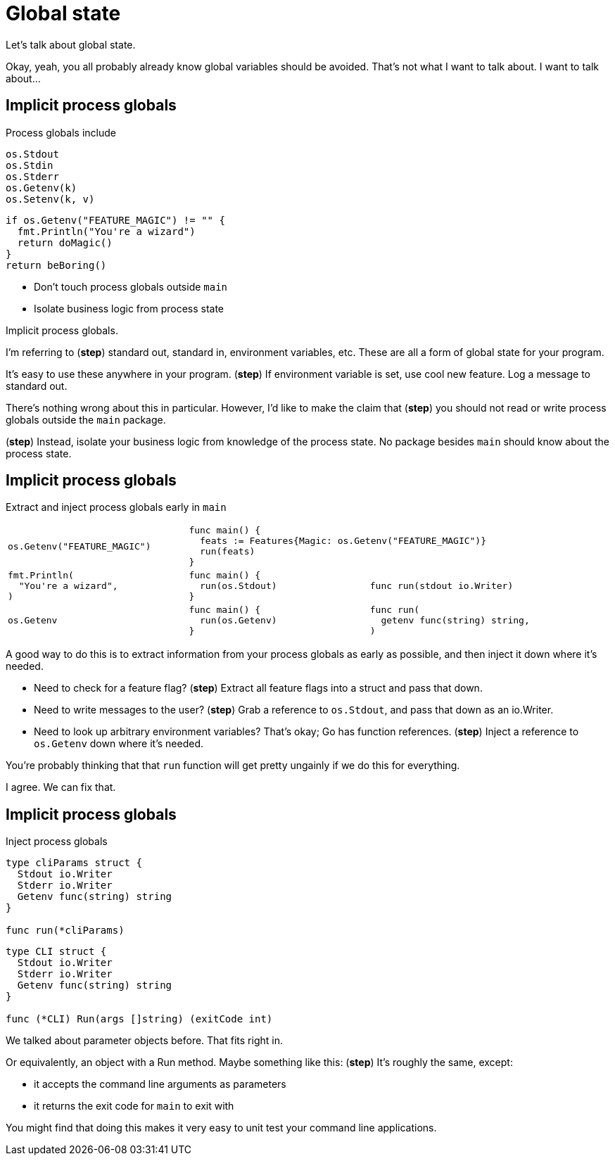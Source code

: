 = Global state

[.notes]
--
Let's talk about global state.

Okay, yeah, you all probably already know global variables should be avoided.
That's not what I want to talk about.
I want to talk about...
--

[.columns.wrap]
== Implicit process globals

[%step.column.is-half]
--
[.medium.text-left]
Process globals include

[source,go]
----
os.Stdout
os.Stdin
os.Stderr
os.Getenv(k)
os.Setenv(k, v)
----
--

[.column.is-half]
--
[source%step,go]
----
if os.Getenv("FEATURE_MAGIC") != "" {
  fmt.Println("You're a wizard")
  return doMagic()
}
return beBoring()
----
--

[.column.medium.is-full]
--
[%step]
* Don't touch process globals outside `main`
* Isolate business logic from process state
--

[.notes]
--
Implicit process globals.

I'm referring to (*step*) standard out, standard in,
environment variables, etc.
These are all a form of global state for your program.

It's easy to use these anywhere in your program.
(*step*)
If environment variable is set, use cool new feature.
Log a message to standard out.

There's nothing wrong about this in particular.
However, I'd like to make the claim that (*step*)
you should not read or write process globals
outside the `main` package.

(*step*) Instead, isolate your business logic
from knowledge of the process state.
No package besides `main` should know about the process state.
--

== Implicit process globals

[.medium]
Extract and inject process globals early in `main`

[cols="1a,1a,1a", frame=none]
|====

| [source,go]
----
os.Getenv("FEATURE_MAGIC")
----
2+| [source%step,go, step=1]
----
func main() {
  feats := Features{Magic: os.Getenv("FEATURE_MAGIC")}
  run(feats)
}
----

| [source,go]
----
fmt.Println(
  "You're a wizard",
)
----
| [source%step,go, step=2]
----
func main() {
  run(os.Stdout)
}
----
| [source%step,go, step=2]
----
func run(stdout io.Writer)
----

| [source,go]
----
os.Getenv
----
| [source%step,go, step=3]
----
func main() {
  run(os.Getenv)
}
----
| [source%step,go, step=3]
----
func run(
  getenv func(string) string,
)
----

|====

[.notes]
--
A good way to do this is to extract information from your process globals
as early as possible,
and then inject it down where it's needed.

* Need to check for a feature flag? (*step*)
  Extract all feature flags into a struct and pass that down.
* Need to write messages to the user? (*step*)
  Grab a reference to `os.Stdout`, and pass that down as an io.Writer.
* Need to look up arbitrary environment variables?
  That's okay; Go has function references.
  (*step*) Inject a reference to `os.Getenv` down where it's needed.

You're probably thinking that that `run` function
will get pretty ungainly if we do this for everything.

I agree. We can fix that.
--

[.columns.wrap]
== Implicit process globals

[.column.is-full.medium]
Inject process globals

[.column.is-one-third]
--
[source,go]
----
type cliParams struct {
  Stdout io.Writer
  Stderr io.Writer
  Getenv func(string) string
}

func run(*cliParams)
----
--

[.column%step.is-two-thirds]
--
[source,go]
----
type CLI struct {
  Stdout io.Writer
  Stderr io.Writer
  Getenv func(string) string
}

func (*CLI) Run(args []string) (exitCode int)
----
--

[.notes]
--
We talked about parameter objects before.
That fits right in.

Or equivalently, an object with a Run method.
Maybe something like this: (*step*)
It's roughly the same, except:

* it accepts the command line arguments as parameters
* it returns the exit code for `main` to exit with

You might find that doing this makes it very easy to unit test
your command line applications.
--
